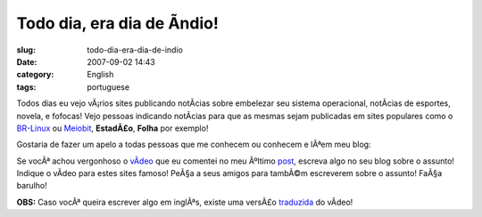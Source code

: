 Todo dia, era dia de Ã­ndio!
##############################
:slug: todo-dia-era-dia-de-indio
:date: 2007-09-02 14:43
:category: English
:tags: portuguese

Todos dias eu vejo vÃ¡rios sites publicando notÃ­cias sobre embelezar
seu sistema operacional, notÃ­cias de esportes, novela, e fofocas! Vejo
pessoas indicando notÃ­cias para que as mesmas sejam publicadas em sites
populares como o `BR-Linux <http://br-linux.org/>`__ ou
`Meiobit <http://meiobit.com/>`__, **EstadÃ£o**, **Folha** por exemplo!

Gostaria de fazer um apelo a todas pessoas que me conhecem ou conhecem e
lÃªem meu blog:

Se vocÃª achou vergonhoso o
`vÃ­deo <http://www.youtube.com/watch?v=q9esNX7bzHY>`__ que eu comentei
no meu Ãºltimo `post <http://blog.ogmaciel.com/?p=352>`__, escreva algo
no seu blog sobre o assunto! Indique o vÃ­deo para estes sites famoso!
PeÃ§a a seus amigos para tambÃ©m escreverem sobre o assunto! FaÃ§a
barulho!

**OBS:** Caso vocÃª queira escrever algo em inglÃªs, existe uma versÃ£o
`traduzida <http://www.youtube.com/watch?v=9-O2iIHXyn0>`__ do vÃ­deo!
